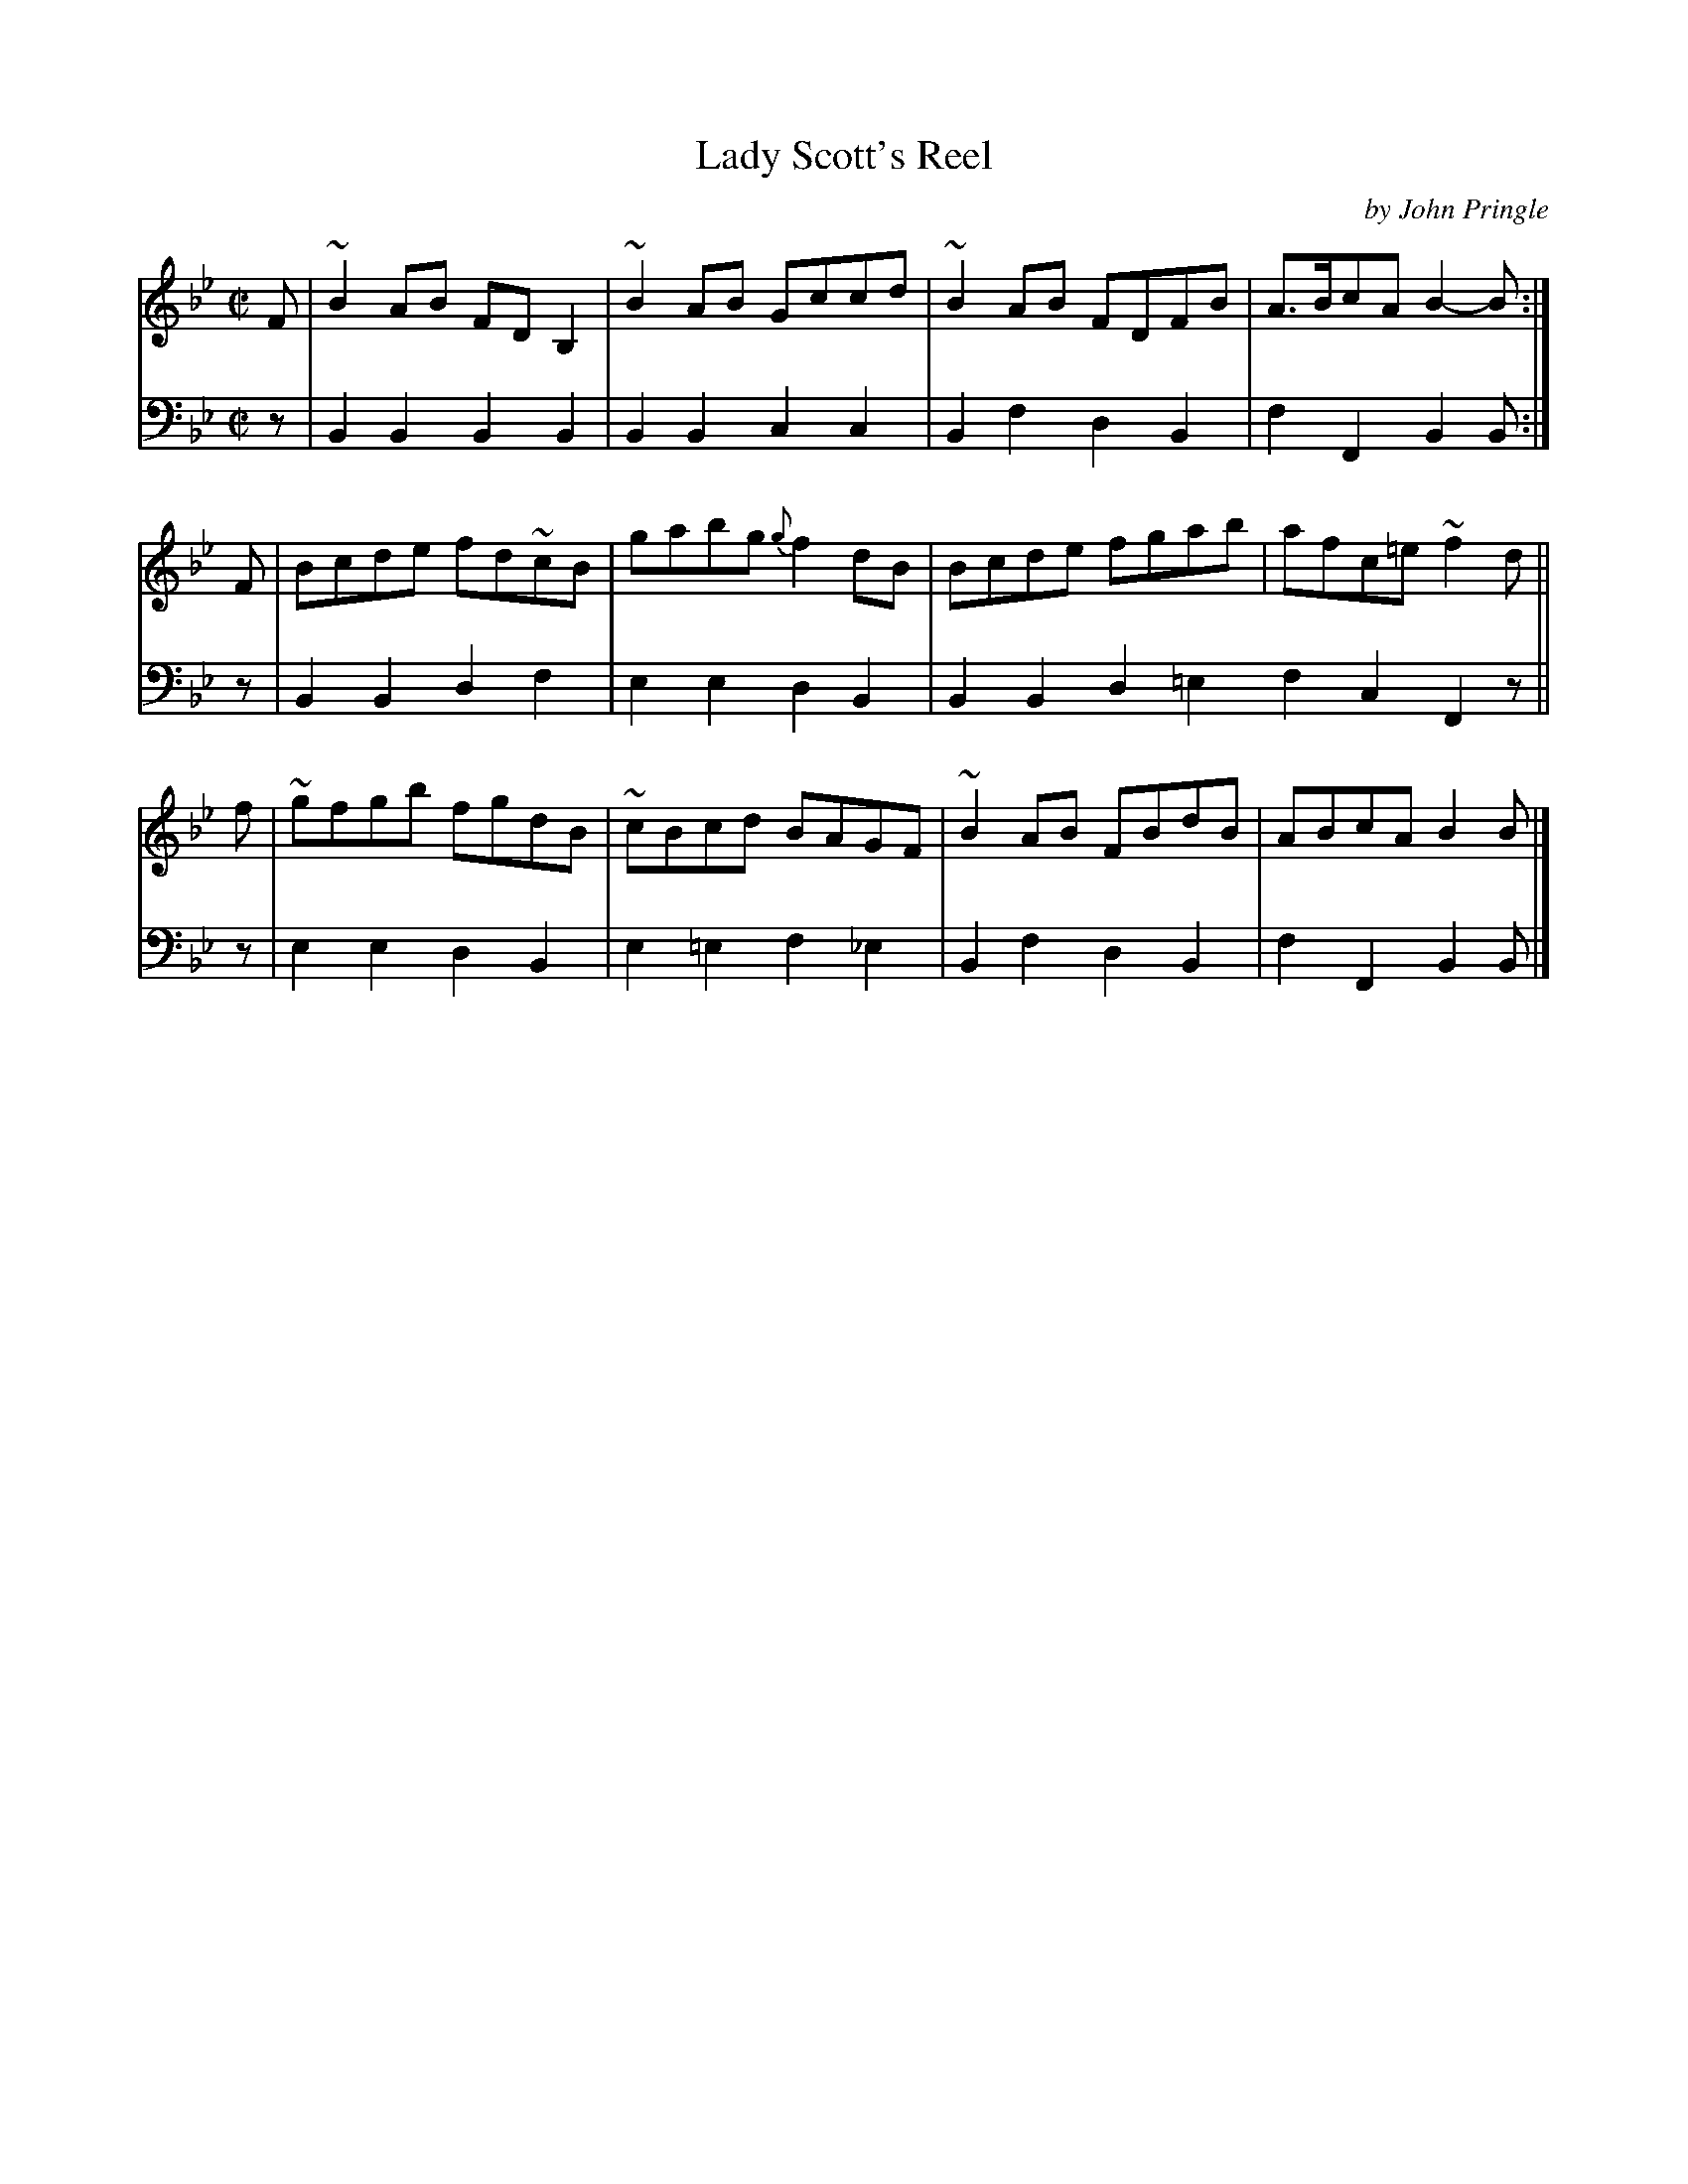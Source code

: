 X: 202
T: Lady Scott's Reel
C: by John Pringle
B: John Pringle "Collection of Reels Strathspeys & Jigs", 1801 p.20#2
Z: 2011 John Chambers <jc:trillian.mit.edu>
R: reel
M: C|
L: 1/8
K: Bb
V: 1
F | ~B2AB FDB,2 | ~B2AB   Gccd | ~B2AB FDFB | A>BcA B2-B :|
F |  Bcde fd~cB | gabg {g}f2dB |  Bcde fgab | afc=e ~f2d ||
f | ~gfgb fgdB  | ~cBcd   BAGF | ~B2AB FBdB | ABcA   B2B |]
V: 2 clef=bass middle=d
z | B2B2 B2B2 | B2B2 c2c2 | B2f2 d2B2 | f2F2 B2B :|
z | B2B2 d2f2 | e2e2 d2B2 | B2B2 d2=e2 f2c2 F2z ||
z | e2e2 d2B2 | e2=e2 f2_e2 | B2f2 d2B2 | f2F2 B2B |]

